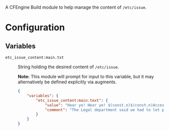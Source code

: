 A CFEngine Build module to help manage the content of =/etc/issue=.

* Configuration

** Variables

- =etc_issue_content:main.txt= :: String holding the desired content of =/etc/issue=.

  *Note:* This module will prompt for input to this variable, but it may alternatively be defined explicitly via augments.

   #+begin_src json
  {
      "variables": {
          "etc_issue_content:main.text": {
              "value": "Hear ye! Hear ye! $(const.n)$(const.n)Access to this kingdom is restricted to those who can put Humpty Dumpty together again.",
              "comment": "The Legal department said we had to let people know the environment is restricted."
          }
      }
  }
#+end_src
